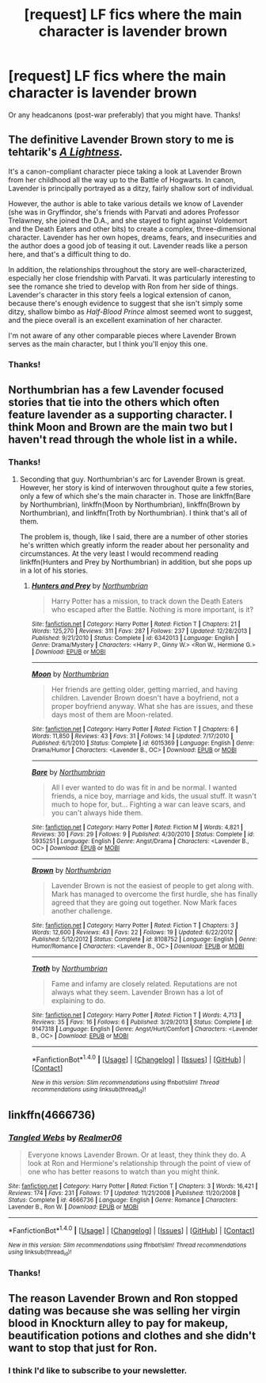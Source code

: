 #+TITLE: [request] LF fics where the main character is lavender brown

* [request] LF fics where the main character is lavender brown
:PROPERTIES:
:Author: amaranthium
:Score: 9
:DateUnix: 1479752762.0
:DateShort: 2016-Nov-21
:FlairText: Request
:END:
Or any headcanons (post-war preferably) that you might have. Thanks!


** The definitive Lavender Brown story to me is tehtarik's /[[http://www.harrypotterfanfiction.com/viewstory2.php?chapterid=485960&i=1][A Lightness]]./

It's a canon-compliant character piece taking a look at Lavender Brown from her childhood all the way up to the Battle of Hogwarts. In canon, Lavender is principally portrayed as a ditzy, fairly shallow sort of individual.

However, the author is able to take various details we know of Lavender (she was in Gryffindor, she's friends with Parvati and adores Professor Trelawney, she joined the D.A., and she stayed to fight against Voldemort and the Death Eaters and other bits) to create a complex, three-dimensional character. Lavender has her own hopes, dreams, fears, and insecurities and the author does a good job of teasing it out. Lavender reads like a person here, and that's a difficult thing to do.

In addition, the relationships throughout the story are well-characterized, especially her close friendship with Parvati. It was particularly interesting to see the romance she tried to develop with Ron from her side of things. Lavender's character in this story feels a logical extension of canon, because there's enough evidence to suggest that she isn't simply some ditzy, shallow bimbo as /Half-Blood Prince/ almost seemed wont to suggest, and the piece overall is an excellent examination of her character.

I'm not aware of any other comparable pieces where Lavender Brown serves as the main character, but I think you'll enjoy this one.
:PROPERTIES:
:Author: Luolang
:Score: 8
:DateUnix: 1479754170.0
:DateShort: 2016-Nov-21
:END:

*** Thanks!
:PROPERTIES:
:Author: amaranthium
:Score: 1
:DateUnix: 1479773094.0
:DateShort: 2016-Nov-22
:END:


** Northumbrian has a few Lavender focused stories that tie into the others which often feature lavender as a supporting character. I think Moon and Brown are the main two but I haven't read through the whole list in a while.
:PROPERTIES:
:Author: herO_wraith
:Score: 3
:DateUnix: 1479757005.0
:DateShort: 2016-Nov-21
:END:

*** Thanks!
:PROPERTIES:
:Author: amaranthium
:Score: 1
:DateUnix: 1479773099.0
:DateShort: 2016-Nov-22
:END:

**** Seconding that guy. Northumbrian's arc for Lavender Brown is great. However, her story is kind of interwoven throughout quite a few stories, only a few of which she's the main character in. Those are linkffn(Bare by Northumbrian), linkffn(Moon by Northumbrian), linkffn(Brown by Northumbrian), and linkffn(Troth by Northumbrian). I think that's all of them.

The problem is, though, like I said, there are a number of other stories he's written which greatly inform the reader about her personality and circumstances. At the very least I would recommend reading linkffn(Hunters and Prey by Northumbrian) in addition, but she pops up in a lot of his stories.
:PROPERTIES:
:Author: hawksfan81
:Score: 1
:DateUnix: 1479780533.0
:DateShort: 2016-Nov-22
:END:

***** [[http://www.fanfiction.net/s/6342013/1/][*/Hunters and Prey/*]] by [[https://www.fanfiction.net/u/2132422/Northumbrian][/Northumbrian/]]

#+begin_quote
  Harry Potter has a mission, to track down the Death Eaters who escaped after the Battle. Nothing is more important, is it?
#+end_quote

^{/Site/: [[http://www.fanfiction.net/][fanfiction.net]] *|* /Category/: Harry Potter *|* /Rated/: Fiction T *|* /Chapters/: 21 *|* /Words/: 125,270 *|* /Reviews/: 311 *|* /Favs/: 287 *|* /Follows/: 237 *|* /Updated/: 12/28/2013 *|* /Published/: 9/21/2010 *|* /Status/: Complete *|* /id/: 6342013 *|* /Language/: English *|* /Genre/: Drama/Mystery *|* /Characters/: <Harry P., Ginny W.> <Ron W., Hermione G.> *|* /Download/: [[http://www.ff2ebook.com/old/ffn-bot/index.php?id=6342013&source=ff&filetype=epub][EPUB]] or [[http://www.ff2ebook.com/old/ffn-bot/index.php?id=6342013&source=ff&filetype=mobi][MOBI]]}

--------------

[[http://www.fanfiction.net/s/6015369/1/][*/Moon/*]] by [[https://www.fanfiction.net/u/2132422/Northumbrian][/Northumbrian/]]

#+begin_quote
  Her friends are getting older, getting married, and having children. Lavender Brown doesn't have a boyfriend, not a proper boyfriend anyway. What she has are issues, and these days most of them are Moon-related.
#+end_quote

^{/Site/: [[http://www.fanfiction.net/][fanfiction.net]] *|* /Category/: Harry Potter *|* /Rated/: Fiction T *|* /Chapters/: 6 *|* /Words/: 11,850 *|* /Reviews/: 43 *|* /Favs/: 31 *|* /Follows/: 14 *|* /Updated/: 7/17/2010 *|* /Published/: 6/1/2010 *|* /Status/: Complete *|* /id/: 6015369 *|* /Language/: English *|* /Genre/: Drama/Humor *|* /Characters/: <Lavender B., OC> *|* /Download/: [[http://www.ff2ebook.com/old/ffn-bot/index.php?id=6015369&source=ff&filetype=epub][EPUB]] or [[http://www.ff2ebook.com/old/ffn-bot/index.php?id=6015369&source=ff&filetype=mobi][MOBI]]}

--------------

[[http://www.fanfiction.net/s/5935251/1/][*/Bare/*]] by [[https://www.fanfiction.net/u/2132422/Northumbrian][/Northumbrian/]]

#+begin_quote
  All I ever wanted to do was fit in and be normal. I wanted friends, a nice boy, marriage and kids, the usual stuff. It wasn't much to hope for, but... Fighting a war can leave scars, and you can't always hide them.
#+end_quote

^{/Site/: [[http://www.fanfiction.net/][fanfiction.net]] *|* /Category/: Harry Potter *|* /Rated/: Fiction M *|* /Words/: 4,821 *|* /Reviews/: 30 *|* /Favs/: 29 *|* /Follows/: 9 *|* /Published/: 4/30/2010 *|* /Status/: Complete *|* /id/: 5935251 *|* /Language/: English *|* /Genre/: Angst/Drama *|* /Characters/: <Lavender B., OC> *|* /Download/: [[http://www.ff2ebook.com/old/ffn-bot/index.php?id=5935251&source=ff&filetype=epub][EPUB]] or [[http://www.ff2ebook.com/old/ffn-bot/index.php?id=5935251&source=ff&filetype=mobi][MOBI]]}

--------------

[[http://www.fanfiction.net/s/8108752/1/][*/Brown/*]] by [[https://www.fanfiction.net/u/2132422/Northumbrian][/Northumbrian/]]

#+begin_quote
  Lavender Brown is not the easiest of people to get along with. Mark has managed to overcome the first hurdle, she has finally agreed that they are going out together. Now Mark faces another challenge.
#+end_quote

^{/Site/: [[http://www.fanfiction.net/][fanfiction.net]] *|* /Category/: Harry Potter *|* /Rated/: Fiction T *|* /Chapters/: 3 *|* /Words/: 12,600 *|* /Reviews/: 43 *|* /Favs/: 22 *|* /Follows/: 19 *|* /Updated/: 6/22/2012 *|* /Published/: 5/12/2012 *|* /Status/: Complete *|* /id/: 8108752 *|* /Language/: English *|* /Genre/: Humor/Romance *|* /Characters/: <Lavender B., OC> *|* /Download/: [[http://www.ff2ebook.com/old/ffn-bot/index.php?id=8108752&source=ff&filetype=epub][EPUB]] or [[http://www.ff2ebook.com/old/ffn-bot/index.php?id=8108752&source=ff&filetype=mobi][MOBI]]}

--------------

[[http://www.fanfiction.net/s/9147318/1/][*/Troth/*]] by [[https://www.fanfiction.net/u/2132422/Northumbrian][/Northumbrian/]]

#+begin_quote
  Fame and infamy are closely related. Reputations are not always what they seem. Lavender Brown has a lot of explaining to do.
#+end_quote

^{/Site/: [[http://www.fanfiction.net/][fanfiction.net]] *|* /Category/: Harry Potter *|* /Rated/: Fiction T *|* /Words/: 4,713 *|* /Reviews/: 35 *|* /Favs/: 16 *|* /Follows/: 6 *|* /Published/: 3/29/2013 *|* /Status/: Complete *|* /id/: 9147318 *|* /Language/: English *|* /Genre/: Angst/Hurt/Comfort *|* /Characters/: <Lavender B., OC> *|* /Download/: [[http://www.ff2ebook.com/old/ffn-bot/index.php?id=9147318&source=ff&filetype=epub][EPUB]] or [[http://www.ff2ebook.com/old/ffn-bot/index.php?id=9147318&source=ff&filetype=mobi][MOBI]]}

--------------

*FanfictionBot*^{1.4.0} *|* [[[https://github.com/tusing/reddit-ffn-bot/wiki/Usage][Usage]]] | [[[https://github.com/tusing/reddit-ffn-bot/wiki/Changelog][Changelog]]] | [[[https://github.com/tusing/reddit-ffn-bot/issues/][Issues]]] | [[[https://github.com/tusing/reddit-ffn-bot/][GitHub]]] | [[[https://www.reddit.com/message/compose?to=tusing][Contact]]]

^{/New in this version: Slim recommendations using/ ffnbot!slim! /Thread recommendations using/ linksub(thread_id)!}
:PROPERTIES:
:Author: FanfictionBot
:Score: 1
:DateUnix: 1479780598.0
:DateShort: 2016-Nov-22
:END:


** linkffn(4666736)
:PROPERTIES:
:Author: Englishhedgehog13
:Score: 1
:DateUnix: 1479759647.0
:DateShort: 2016-Nov-21
:END:

*** [[http://www.fanfiction.net/s/4666736/1/][*/Tangled Webs/*]] by [[https://www.fanfiction.net/u/436397/Realmer06][/Realmer06/]]

#+begin_quote
  Everyone knows Lavender Brown. Or at least, they think they do. A look at Ron and Hermione's relationship through the point of view of one who has better reasons to watch than you might think.
#+end_quote

^{/Site/: [[http://www.fanfiction.net/][fanfiction.net]] *|* /Category/: Harry Potter *|* /Rated/: Fiction T *|* /Chapters/: 3 *|* /Words/: 16,421 *|* /Reviews/: 174 *|* /Favs/: 231 *|* /Follows/: 17 *|* /Updated/: 11/21/2008 *|* /Published/: 11/20/2008 *|* /Status/: Complete *|* /id/: 4666736 *|* /Language/: English *|* /Genre/: Romance *|* /Characters/: Lavender B., Ron W. *|* /Download/: [[http://www.ff2ebook.com/old/ffn-bot/index.php?id=4666736&source=ff&filetype=epub][EPUB]] or [[http://www.ff2ebook.com/old/ffn-bot/index.php?id=4666736&source=ff&filetype=mobi][MOBI]]}

--------------

*FanfictionBot*^{1.4.0} *|* [[[https://github.com/tusing/reddit-ffn-bot/wiki/Usage][Usage]]] | [[[https://github.com/tusing/reddit-ffn-bot/wiki/Changelog][Changelog]]] | [[[https://github.com/tusing/reddit-ffn-bot/issues/][Issues]]] | [[[https://github.com/tusing/reddit-ffn-bot/][GitHub]]] | [[[https://www.reddit.com/message/compose?to=tusing][Contact]]]

^{/New in this version: Slim recommendations using/ ffnbot!slim! /Thread recommendations using/ linksub(thread_id)!}
:PROPERTIES:
:Author: FanfictionBot
:Score: 1
:DateUnix: 1479759663.0
:DateShort: 2016-Nov-21
:END:


*** Thanks!
:PROPERTIES:
:Author: amaranthium
:Score: 1
:DateUnix: 1479773105.0
:DateShort: 2016-Nov-22
:END:


** The reason Lavender Brown and Ron stopped dating was because she was selling her virgin blood in Knockturn alley to pay for makeup, beautification potions and clothes and she didn't want to stop that just for Ron.
:PROPERTIES:
:Author: pieisbetterthancake
:Score: -2
:DateUnix: 1479772918.0
:DateShort: 2016-Nov-22
:END:

*** I think I'd like to subscribe to your newsletter.
:PROPERTIES:
:Author: yarglethatblargle
:Score: 2
:DateUnix: 1479791511.0
:DateShort: 2016-Nov-22
:END:
